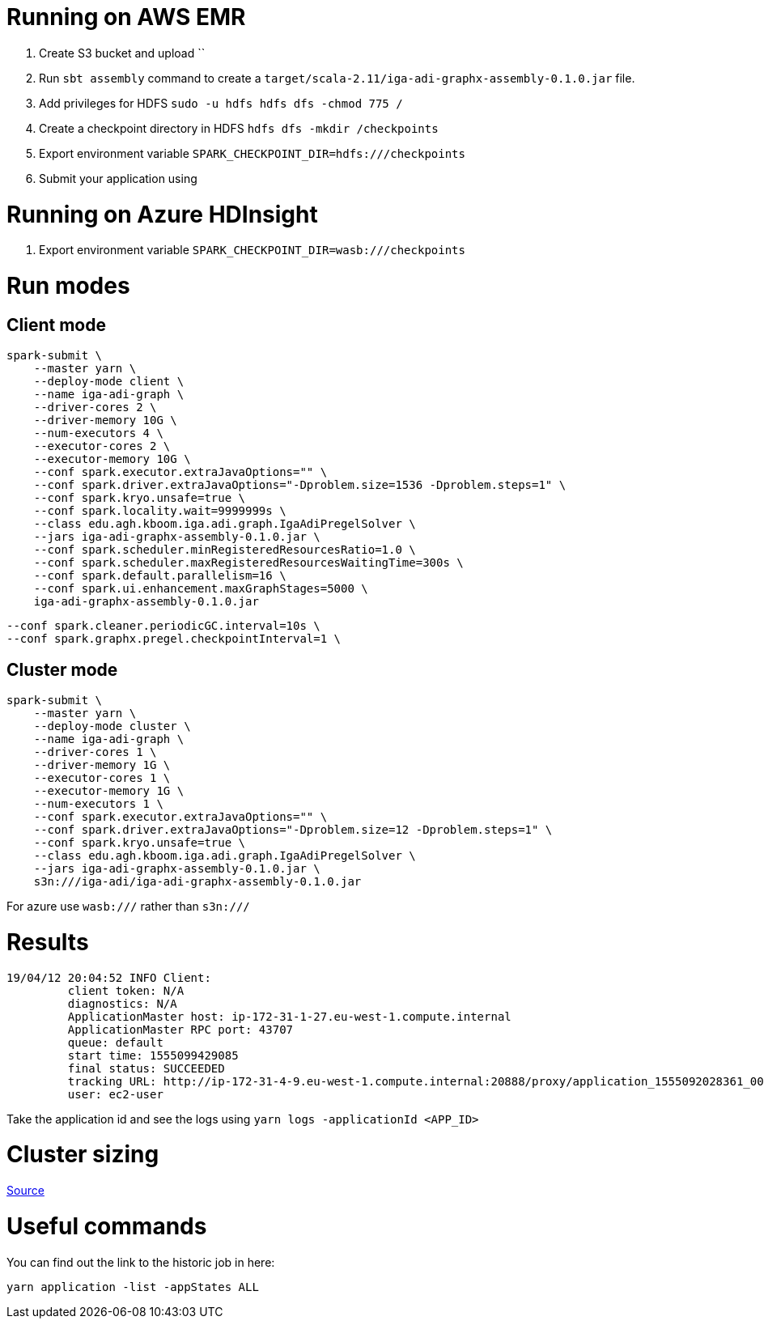 # Running on AWS EMR

. Create S3 bucket and upload ``
. Run `sbt assembly` command to create a `target/scala-2.11/iga-adi-graphx-assembly-0.1.0.jar` file.
. Add privileges for HDFS `sudo -u hdfs hdfs dfs -chmod 775 /`
. Create a checkpoint directory in HDFS `hdfs dfs -mkdir /checkpoints`
. Export environment variable `SPARK_CHECKPOINT_DIR=hdfs:///checkpoints`
. Submit your application using

# Running on Azure HDInsight

. Export environment variable `SPARK_CHECKPOINT_DIR=wasb:///checkpoints`


# Run modes

## Client mode

```
spark-submit \
    --master yarn \
    --deploy-mode client \
    --name iga-adi-graph \
    --driver-cores 2 \
    --driver-memory 10G \
    --num-executors 4 \
    --executor-cores 2 \
    --executor-memory 10G \
    --conf spark.executor.extraJavaOptions="" \
    --conf spark.driver.extraJavaOptions="-Dproblem.size=1536 -Dproblem.steps=1" \
    --conf spark.kryo.unsafe=true \
    --conf spark.locality.wait=9999999s \
    --class edu.agh.kboom.iga.adi.graph.IgaAdiPregelSolver \
    --jars iga-adi-graphx-assembly-0.1.0.jar \
    --conf spark.scheduler.minRegisteredResourcesRatio=1.0 \
    --conf spark.scheduler.maxRegisteredResourcesWaitingTime=300s \
    --conf spark.default.parallelism=16 \
    --conf spark.ui.enhancement.maxGraphStages=5000 \
    iga-adi-graphx-assembly-0.1.0.jar
```

    --conf spark.cleaner.periodicGC.interval=10s \
    --conf spark.graphx.pregel.checkpointInterval=1 \

## Cluster mode

```
spark-submit \
    --master yarn \
    --deploy-mode cluster \
    --name iga-adi-graph \
    --driver-cores 1 \
    --driver-memory 1G \
    --executor-cores 1 \
    --executor-memory 1G \
    --num-executors 1 \
    --conf spark.executor.extraJavaOptions="" \
    --conf spark.driver.extraJavaOptions="-Dproblem.size=12 -Dproblem.steps=1" \
    --conf spark.kryo.unsafe=true \
    --class edu.agh.kboom.iga.adi.graph.IgaAdiPregelSolver \
    --jars iga-adi-graphx-assembly-0.1.0.jar \
    s3n:///iga-adi/iga-adi-graphx-assembly-0.1.0.jar
```

For azure use `wasb:///` rather than `s3n:///`

# Results

```
19/04/12 20:04:52 INFO Client:
	 client token: N/A
	 diagnostics: N/A
	 ApplicationMaster host: ip-172-31-1-27.eu-west-1.compute.internal
	 ApplicationMaster RPC port: 43707
	 queue: default
	 start time: 1555099429085
	 final status: SUCCEEDED
	 tracking URL: http://ip-172-31-4-9.eu-west-1.compute.internal:20888/proxy/application_1555092028361_0027/
	 user: ec2-user
```

Take the application id and see the logs using `yarn logs -applicationId <APP_ID>`

# Cluster sizing



https://umbertogriffo.gitbooks.io/apache-spark-best-practices-and-tuning/content/sparksqlshufflepartitions_draft.html[Source]

# Useful commands

You can find out the link to the historic job in here:

`yarn application -list -appStates ALL`
